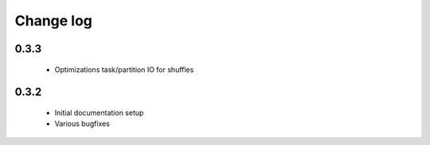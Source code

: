 Change log
==========

0.3.3
-----
 * Optimizations task/partition IO for shuffles

0.3.2
-----
 * Initial documentation setup
 * Various bugfixes
